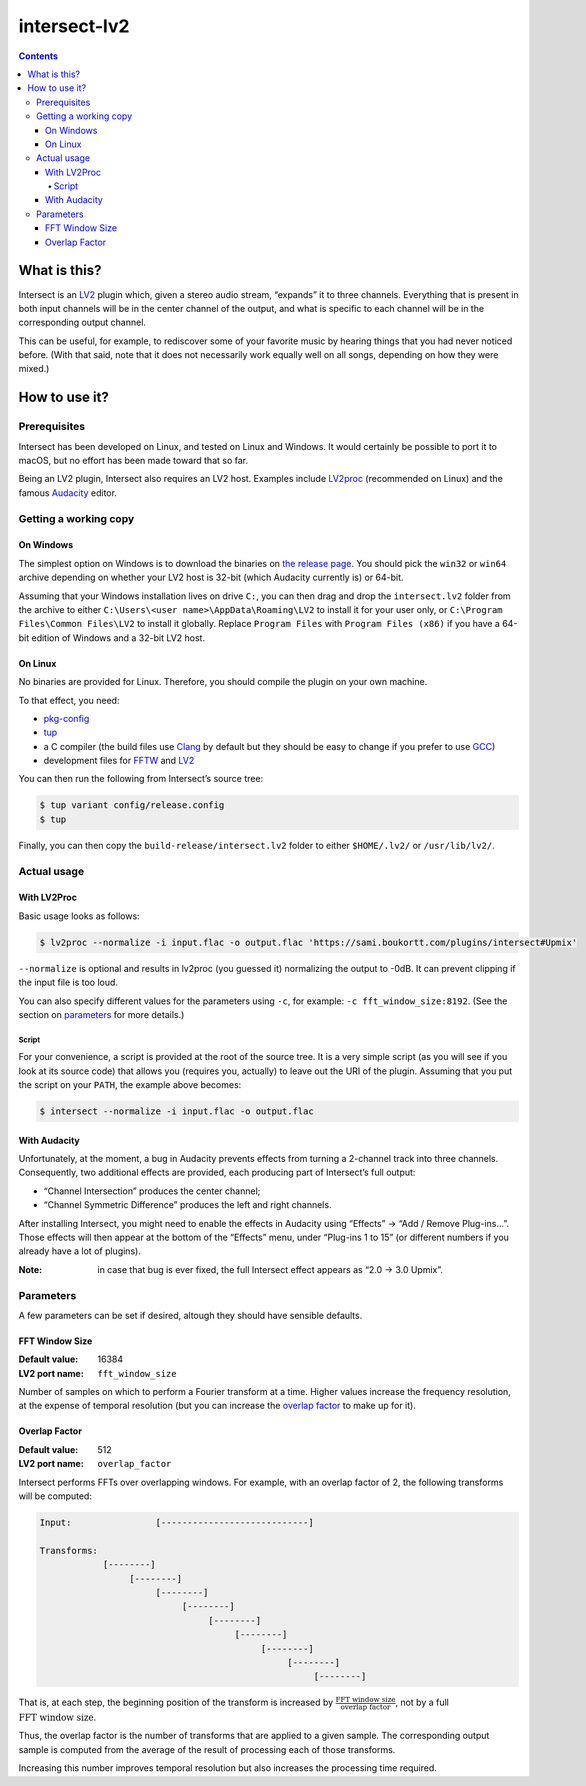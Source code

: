 ===============
 intersect-lv2
===============

.. default-role:: math

.. contents::

What is this?
==============

Intersect is an LV2_ plugin which, given a stereo audio stream, “expands” it to
three channels. Everything that is present in both input channels will be in the
center channel of the output, and what is specific to each channel will be in
the corresponding output channel.

.. _LV2: http://lv2plug.in/

This can be useful, for example, to rediscover some of your favorite music by
hearing things that you had never noticed before. (With that said, note that it
does not necessarily work equally well on all songs, depending on how they were
mixed.)

How to use it?
===============

Prerequisites
--------------

Intersect has been developed on Linux, and tested on Linux and Windows. It would
certainly be possible to port it to macOS, but no effort has been made toward
that so far.

Being an LV2 plugin, Intersect also requires an LV2 host. Examples include
LV2proc_ (recommended on Linux) and the famous Audacity_ editor.

.. _LV2proc: http://naspro.sourceforge.net/applications.html#lv2proc
.. _Audacity: http://www.audacityteam.org/

Getting a working copy
-----------------------

On Windows
~~~~~~~~~~~

The simplest option on Windows is to download the binaries on `the release
page`_. You should pick the ``win32`` or ``win64`` archive depending on whether
your LV2 host is 32-bit (which Audacity currently is) or 64-bit.

.. _the release page: https://github.com/sboukortt/intersect-lv2/releases

Assuming that your Windows installation lives on drive ``C:``, you can then drag
and drop the ``intersect.lv2`` folder from the archive to either
``C:\Users\<user name>\AppData\Roaming\LV2`` to install it for your user only,
or ``C:\Program Files\Common Files\LV2`` to install it globally. Replace
``Program Files`` with ``Program Files (x86)`` if you have a 64-bit edition of
Windows and a 32-bit LV2 host.

On Linux
~~~~~~~~~

No binaries are provided for Linux. Therefore, you should compile the plugin on
your own machine.

To that effect, you need:

- `pkg-config <https://www.freedesktop.org/wiki/Software/pkg-config/>`_
- `tup <http://gittup.org/tup/>`_
- a C compiler (the build files use `Clang <https://clang.llvm.org/>`_ by
  default but they should be easy to change if you prefer to use
  `GCC <https://gcc.gnu.org/>`_)
- development files for `FFTW <http://fftw.org/>`_ and
  `LV2 <http://lv2plug.in/>`_

You can then run the following from Intersect’s source tree:

.. code:: console

	$ tup variant config/release.config
	$ tup

Finally, you can then copy the ``build-release/intersect.lv2`` folder to either
``$HOME/.lv2/`` or ``/usr/lib/lv2/``.

Actual usage
-------------

With LV2Proc
~~~~~~~~~~~~~

Basic usage looks as follows:

.. code:: console

	$ lv2proc --normalize -i input.flac -o output.flac 'https://sami.boukortt.com/plugins/intersect#Upmix'

``--normalize`` is optional and results in lv2proc (you guessed it) normalizing
the output to -0dB. It can prevent clipping if the input file is too loud.

You can also specify different values for the parameters using ``-c``, for
example: ``-c fft_window_size:8192``. (See the section on parameters_ for more
details.)

Script
:::::::

For your convenience, a script is provided at the root of the source tree. It is
a very simple script (as you will see if you look at its source code) that
allows you (requires you, actually) to leave out the URI of the plugin. Assuming
that you put the script on your ``PATH``, the example above becomes:

.. code:: console

	$ intersect --normalize -i input.flac -o output.flac

With Audacity
~~~~~~~~~~~~~~

Unfortunately, at the moment, a bug in Audacity prevents effects from turning a
2-channel track into three channels. Consequently, two additional effects are
provided, each producing part of Intersect’s full output:

- “Channel Intersection” produces the center channel;
- “Channel Symmetric Difference” produces the left and right channels.

After installing Intersect, you might need to enable the effects in Audacity
using “Effects” → “Add / Remove Plug-ins…”. Those effects will then appear at
the bottom of the “Effects” menu, under “Plug-ins 1 to 15” (or different
numbers if you already have a lot of plugins).

:Note:
	in case that bug is ever fixed, the full Intersect effect appears as
	“2.0 -> 3.0 Upmix”.

Parameters
-----------

A few parameters can be set if desired, altough they should have sensible
defaults.

FFT Window Size
~~~~~~~~~~~~~~~~

:Default value: 16384
:LV2 port name: ``fft_window_size``

Number of samples on which to perform a Fourier transform at a time. Higher
values increase the frequency resolution, at the expense of temporal resolution
(but you can increase the `overlap factor`_ to make up for it).

Overlap Factor
~~~~~~~~~~~~~~~

:Default value: 512
:LV2 port name: ``overlap_factor``

Intersect performs FFTs over overlapping windows. For example, with an overlap
factor of 2, the following transforms will be computed:

.. code::

	Input:                [----------------------------]

	Transforms:
	            [--------]
	                 [--------]
	                      [--------]
	                           [--------]
	                                [--------]
	                                     [--------]
	                                          [--------]
	                                               [--------]
	                                                    [--------]

That is, at each step, the beginning position of the transform is increased by
`\frac{\text{FFT window size}}{\text{overlap factor}}`, not by a full
`\text{FFT window size}`.

Thus, the overlap factor is the number of transforms that are applied to a given
sample. The corresponding output sample is computed from the average of the
result of processing each of those transforms.

Increasing this number improves temporal resolution but also increases the
processing time required.
